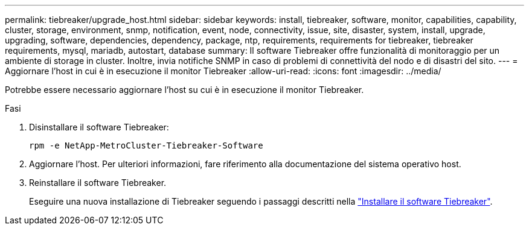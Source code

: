 ---
permalink: tiebreaker/upgrade_host.html 
sidebar: sidebar 
keywords: install, tiebreaker, software, monitor, capabilities, capability, cluster, storage, environment, snmp, notification, event, node, connectivity, issue, site, disaster, system, install, upgrade, upgrading, software, dependencies, dependency, package, ntp, requirements, requirements for tiebreaker, tiebreaker requirements, mysql, mariadb, autostart, database 
summary: Il software Tiebreaker offre funzionalità di monitoraggio per un ambiente di storage in cluster. Inoltre, invia notifiche SNMP in caso di problemi di connettività del nodo e di disastri del sito. 
---
= Aggiornare l'host in cui è in esecuzione il monitor Tiebreaker
:allow-uri-read: 
:icons: font
:imagesdir: ../media/


[role="lead"]
Potrebbe essere necessario aggiornare l'host su cui è in esecuzione il monitor Tiebreaker.

.Fasi
. Disinstallare il software Tiebreaker:
+
`rpm -e NetApp-MetroCluster-Tiebreaker-Software`

. Aggiornare l'host. Per ulteriori informazioni, fare riferimento alla documentazione del sistema operativo host.
. Reinstallare il software Tiebreaker.
+
Eseguire una nuova installazione di Tiebreaker seguendo i passaggi descritti nella link:install-choose-procedure.html["Installare il software Tiebreaker"].



